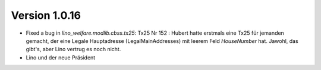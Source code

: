 Version 1.0.16
==============

- Fixed a bug in `lino_welfare.modlib.cbss.tx25`: 
  Tx25 Nr 152 : 
  Hubert hatte erstmals eine Tx25 für jemanden gemacht, der eine 
  Legale Hauptadresse (LegalMainAddresses) mit leerem 
  Feld `HouseNumber` hat. 
  Jawohl, das gibt's, aber Lino vertrug es noch nicht.

- Lino und der neue Präsident


